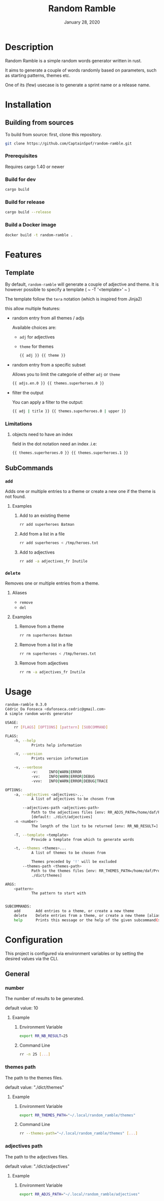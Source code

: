 #+TITLE:   Random Ramble
#+DATE:    January 28, 2020
#+SINCE:   {replace with next tagged release version}
#+STARTUP: inlineimages nofold

* Table of Contents :TOC_3:noexport:
- [[#description][Description]]
- [[#installation][Installation]]
  - [[#building-from-sources][Building from sources]]
    - [[#prerequisites][Prerequisites]]
    - [[#build-for-dev][Build for dev]]
    - [[#build-for-release][Build for release]]
    - [[#build-a-docker-image][Build a Docker image]]
- [[#features][Features]]
  - [[#template][Template]]
    - [[#limitations][Limitations]]
  - [[#subcommands][SubCommands]]
    - [[#add][~add~]]
    - [[#delete][~delete~]]
- [[#usage][Usage]]
- [[#configuration][Configuration]]
  - [[#general][General]]
    - [[#number][number]]
    - [[#themes-path][themes path]]
    - [[#adjectives-path][adjectives path]]
- [[#examples][Examples]]
  - [[#pattern---starts-with][Pattern - starts with]]
  - [[#specify-a-length][Specify a length]]
  - [[#specify-a-theme][Specify a theme]]
  - [[#exclude-a-theme][Exclude a theme]]
  - [[#template-1][Template]]
- [[#troubleshooting][Troubleshooting]]

* Description
# A summary of what this project does.

Random Ramble is a simple random words generator written in rust.

It aims to generate a couple of words randomly based on parameters, such as
starting patterns, themes etc.

One of its (few) usecase is to generate a sprint name or a release name.

* Installation

** Building from sources
To build from source: first, clone this repository.
#+BEGIN_SRC sh
git clone https://github.com/CaptainSpof/random-ramble.git
#+END_SRC

*** Prerequisites
Requires cargo 1.40 or newer

*** Build for dev
#+BEGIN_SRC sh
cargo build
#+END_SRC

*** Build for release
#+BEGIN_SRC sh
cargo build --release
#+END_SRC

*** Build a Docker image
#+BEGIN_SRC sh
docker build -t random-ramble .
#+END_SRC

* Features
# An in-depth list of features, how to use them, and their dependencies.

** Template
By default, ~random-ramble~ will generate a couple of adjective and theme. It is
however possible to specify a template ( ~ -T '<template>' ~ )

The template follow the ~tera~ notation (which is inspired from Jinja2)

this allow multiple features:
- random entry from all themes / adjs

  Available choices are:
  - ~adj~ for adjectives
  - ~theme~ for themes
  #+BEGIN_SRC sh
{{ adj }} {{ theme }}
  #+END_SRC
- random entry from a specific subset

  Allows you to limit the categorie of either ~adj~ or ~theme~
  #+BEGIN_SRC sh
{{ adjs.en.0 }} {{ themes.superheroes.0 }}
  #+END_SRC
- filter the output

  You can apply a filter to the output:
  #+BEGIN_SRC sh
{{ adj | title }} {{ themes.superheroes.0 | upper }}
  #+END_SRC

*** Limitations

**** objects need to have an index
field in the dot notation need an index .i.e:
#+BEGIN_SRC jinja2
{{ themes.superheroes.0 }} {{ themes.superheroes.1 }}
#+END_SRC

** SubCommands

*** ~add~
Adds one or multiple entries to a theme or create a new one if the theme is not found.

**** Examples
***** Add to an existing theme
#+BEGIN_SRC bash
rr add superheroes Batman
#+END_SRC
***** Add from a list in a file
#+BEGIN_SRC sh
rr add superheroes < /tmp/heroes.txt
#+END_SRC
***** Add to adjectives
#+BEGIN_SRC bash
rr add -a adjectives_fr Inutile
#+END_SRC

*** ~delete~
Removes one or multiple entries from a theme.

**** Aliases
- ~remove~
- ~del~

**** Examples
***** Remove from a theme
#+BEGIN_SRC bash
rr rm superheroes Batman
#+END_SRC
***** Remove from a list in a file
#+BEGIN_SRC sh
rr rm superheroes < /tmp/heroes.txt
#+END_SRC
***** Remove from adjectives
#+BEGIN_SRC bash
rr rm -a adjectives_fr Inutile
#+END_SRC

* Usage
#+BEGIN_SRC sh
random-ramble 0.3.0
Cédric Da Fonseca <dafonseca.cedric@gmail.com>
A simple random words generator

USAGE:
    rr [FLAGS] [OPTIONS] [pattern] [SUBCOMMAND]

FLAGS:
    -h, --help
            Prints help information

    -V, --version
            Prints version information

    -v, --verbose
            -v:		INFO|WARN|ERROR
            -vv:	INFO|WARN|ERROR|DEBUG
            -vvv:	INFO|WARN|ERROR|DEBUG|TRACE

OPTIONS:
    -a, --adjectives <adjectives>...
            A list of adjectives to be chosen from

        --adjectives-path <adjectives-path>
            Path to the adjectives files [env: RR_ADJS_PATH=/home/daf/Projects/Rust/random-ramble/dict/adjectives]
            [default: ./dict/adjectives]
    -n <number>
            The length of the list to be returned [env: RR_NB_RESULT=]  [default: 10]

    -T, --template <template>
            Provide a template from which to generate words

    -t, --themes <themes>...
            A list of themes to be chosen from

            Themes preceded by '!' will be excluded
        --themes-path <themes-path>
            Path to the themes files [env: RR_THEMES_PATH=/home/daf/Projects/Rust/random-ramble/dict/themes]  [default:
            ./dict/themes]

ARGS:
    <pattern>
            The pattern to start with


SUBCOMMANDS:
    add       Add entries to a theme, or create a new theme
    delete    Delete entries from a theme, or create a new theme [aliases: remove, del]
    help      Prints this message or the help of the given subcommand(s)
#+END_SRC

* Configuration
# How to configure this project, including common problems and how to address them.
This project is configured via environment variables or by setting the desired
values via the CLI.

** General

*** number
The number of results to be generated.

default value: 10

**** Example
***** Environment Variable
#+BEGIN_SRC sh
export RR_NB_RESULT=25
#+END_SRC

***** Command Line
#+BEGIN_SRC sh
rr -n 25 [...]
#+END_SRC

*** themes path
The path to the themes files.

default value: "./dict/themes"

**** Example

***** Environment Variable
#+BEGIN_SRC sh
export RR_THEMES_PATH="~/.local/random_ramble/themes"
#+END_SRC

***** Command Line
#+BEGIN_SRC sh
rr --themes-path="~/.local/random_ramble/themes" [...]
#+END_SRC

*** adjectives path
The path to the adjectives files.

default value: "./dict/adjectives"

**** Example

***** Environment Variable
#+BEGIN_SRC sh
export RR_ADJS_PATH="~/.local/random_ramble/adjectives"
#+END_SRC

***** Command Line
#+BEGIN_SRC sh
rr --adjectives-path="~/.local/random_ramble/adjectives" [...]
#+END_SRC


* Examples
** Pattern - starts with
Generates random words with default parameters, for words starting with 'A':
#+BEGIN_SRC bash
rr a
#+END_SRC
output:
#+BEGIN_SRC bash
Awful All-father Hercules
Abusive Abe Sapien
Abnormal Ariel
Awesome Airman
Athletic Aegis
Adorable All For One
Awkward Adam Destine
Abject Agent Mulder
Aboriginal Amunet Black
Able Aegeus
#+END_SRC
** Specify a length
Generates 3 random words with default parameters, for words starting with 'A':
#+BEGIN_SRC bash
rr a -l 3
#+END_SRC
output:
#+BEGIN_SRC bash
Absorbed Ajax
Abnormal Akron
Angelic Alexander Anderson
#+END_SRC
** Specify a theme
Generates 3 random words of theme 'animals' with default parameters, for words starting with 'A':
#+BEGIN_SRC bash
rr a -l 3 --themes animals
#+END_SRC
output:
#+BEGIN_SRC bash
Arrogant Aardvark
Apprehensive Anteater
Alive Antelope
#+END_SRC
** Exclude a theme
Generates 3 random words of any available theme besides 'disney' with default parameters:
#+BEGIN_SRC bash
rr a -l 3 --themes '!disney'
#+END_SRC
output:
#+BEGIN_SRC bash
Ambitious Dogfish
Stormy Fironic
Resourceful Magpie
#+END_SRC
** Template
Generates a template with random entries:
#+BEGIN_SRC sh
rr a -T '{{ themes.boyname.0 }}, the {{adjs.superlative.0 | lower }} {{ themes.color.0 | lower }} {{ theme }}' -n 3
#+END_SRC
output:
#+BEGIN_SRC sh
Julian, the busiest grey Dr. Robotnik
Jackson, the creepiest pink Master Chief
Daniel, the juiciest teal Bowser
#+END_SRC

* Troubleshooting
# Common issues and their solution, or places to look for help.
